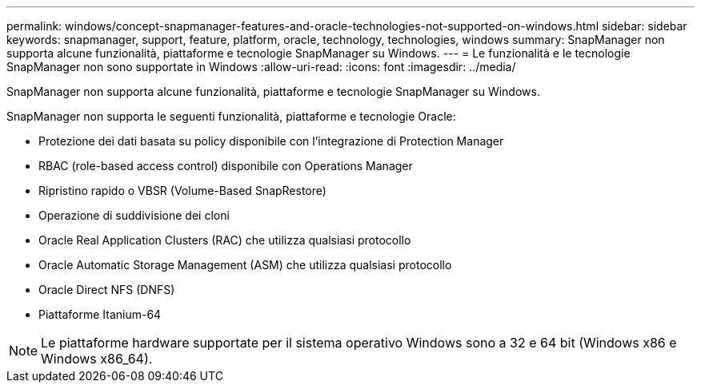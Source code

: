 ---
permalink: windows/concept-snapmanager-features-and-oracle-technologies-not-supported-on-windows.html 
sidebar: sidebar 
keywords: snapmanager, support, feature, platform, oracle, technology, technologies, windows 
summary: SnapManager non supporta alcune funzionalità, piattaforme e tecnologie SnapManager su Windows. 
---
= Le funzionalità e le tecnologie SnapManager non sono supportate in Windows
:allow-uri-read: 
:icons: font
:imagesdir: ../media/


[role="lead"]
SnapManager non supporta alcune funzionalità, piattaforme e tecnologie SnapManager su Windows.

SnapManager non supporta le seguenti funzionalità, piattaforme e tecnologie Oracle:

* Protezione dei dati basata su policy disponibile con l'integrazione di Protection Manager
* RBAC (role-based access control) disponibile con Operations Manager
* Ripristino rapido o VBSR (Volume-Based SnapRestore)
* Operazione di suddivisione dei cloni
* Oracle Real Application Clusters (RAC) che utilizza qualsiasi protocollo
* Oracle Automatic Storage Management (ASM) che utilizza qualsiasi protocollo
* Oracle Direct NFS (DNFS)
* Piattaforme Itanium-64



NOTE: Le piattaforme hardware supportate per il sistema operativo Windows sono a 32 e 64 bit (Windows x86 e Windows x86_64).

